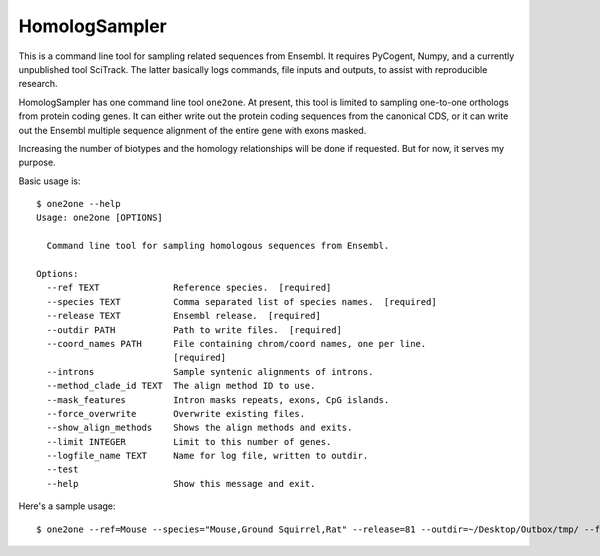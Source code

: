 ##############
HomologSampler
##############

This is a command line tool for sampling related sequences from Ensembl. It requires PyCogent, Numpy, and a currently unpublished tool SciTrack. The latter basically logs commands, file inputs and outputs, to assist with reproducible research.

HomologSampler has one command line tool ``one2one``. At present, this tool is limited to sampling one-to-one orthologs from protein coding genes. It can either write out the protein coding sequences from the canonical CDS, or it can write out the Ensembl multiple sequence alignment of the entire gene with exons masked.

Increasing the number of biotypes and the homology relationships will be done if requested. But for now, it serves my purpose.

Basic usage is::

    $ one2one --help
    Usage: one2one [OPTIONS]

      Command line tool for sampling homologous sequences from Ensembl.

    Options:
      --ref TEXT              Reference species.  [required]
      --species TEXT          Comma separated list of species names.  [required]
      --release TEXT          Ensembl release.  [required]
      --outdir PATH           Path to write files.  [required]
      --coord_names PATH      File containing chrom/coord names, one per line.
                              [required]
      --introns               Sample syntenic alignments of introns.
      --method_clade_id TEXT  The align method ID to use.
      --mask_features         Intron masks repeats, exons, CpG islands.
      --force_overwrite       Overwrite existing files.
      --show_align_methods    Shows the align methods and exits.
      --limit INTEGER         Limit to this number of genes.
      --logfile_name TEXT     Name for log file, written to outdir.
      --test
      --help                  Show this message and exit.

Here's a sample usage::

    $ one2one --ref=Mouse --species="Mouse,Ground Squirrel,Rat" --release=81 --outdir=~/Desktop/Outbox/tmp/ --force_overwrite
